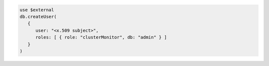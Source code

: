 .. code-block:: javascript

   use $external
   db.createUser(
      {
         user: "<x.509 subject>",
         roles: [ { role: "clusterMonitor", db: "admin" } ]
      }
   )